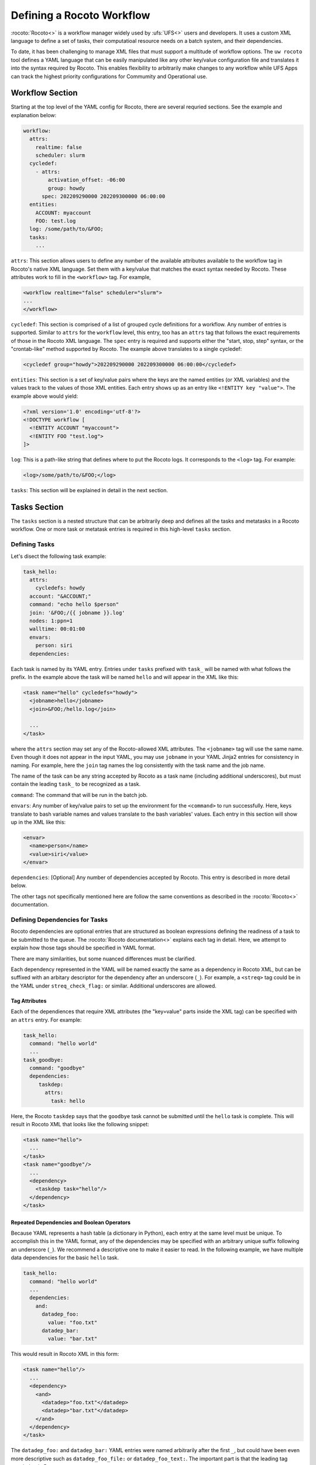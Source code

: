 
Defining a Rocoto Workflow
==========================

:rocoto:`Rocoto<>` is a workflow manager widely used by :ufs:`UFS<>` users and developers. It uses a custom XML language to define a set of tasks, their computatioal resource needs on a batch system, and their dependencies. 

To date, it has been challenging to manage XML files that must support a multitude of workflow options. The ``uw rocoto`` tool defines a YAML language that can be easily manipulated like any other key/value configuration file and translates it into the syntax required by Rocoto. This enables flexibility to arbitrarily make changes to any workflow while UFS Apps can track the highest priority configurations for Commumity and Operational use.


Workflow Section
~~~~~~~~~~~~~~~~
Starting at the top level of the YAML config for Rocoto, there are several requried sections. See the example and explanation below:

.. code::

  workflow:
    attrs:
      realtime: false
      scheduler: slurm
    cycledef:
      - attrs:
          activation_offset: -06:00
          group: howdy
        spec: 202209290000 202209300000 06:00:00
    entities:
      ACCOUNT: myaccount
      FOO: test.log
    log: /some/path/to/&FOO;
    tasks:
      ...


``attrs``: This section allows users to define any number of the available attributes available to the workflow tag in Rocoto's native XML language. Set them with a key/value that matches the exact syntax needed by Rocoto. These attributes work to fill in the ``<workflow>`` tag. For example,

.. code:: XML

  <workflow realtime="false" scheduler="slurm">
  ...
  </workflow>

``cycledef``: This section is comprised of a list of grouped cycle definitions for a workflow. Any number of entries is supported. Similar to ``attrs`` for the ``workflow`` level, this entry, too has an ``attrs`` tag that follows the exact requirements of those in the Rocoto XML language. The ``spec`` entry is required and supports either the "start, stop, step" syntax, or the "crontab-like" method supported by Rocoto. The example above translates to a single cycledef:

.. code:: XML

  <cycledef group="howdy">202209290000 202209300000 06:00:00</cycledef>

``entities``: This section is a set of key/value pairs where the keys are the named entities (or XML variables) and the values track to the values of those XML entities. Each entry shows up as an entry like ``<!ENTITY key "value">``. The example above would yield:

.. code:: XML

  <?xml version='1.0' encoding='utf-8'?>
  <!DOCTYPE workflow [
    <!ENTITY ACCOUNT "myaccount">
    <!ENTITY FOO "test.log">
  ]>

``log``: This is a path-like string that defines where to put the Rocoto logs. It corresponds to the ``<log>`` tag. For example:

.. code:: XML

  <log>/some/path/to/&FOO;</log>


``tasks``: This section will be explained in detail in the next section.


Tasks Section
~~~~~~~~~~~~~

The ``tasks`` section is a nested structure that can be arbitrarily deep and defines all the tasks and metatasks in a Rocoto workflow. One or more task or metatask entries is required in this high-level ``tasks`` section.

Defining Tasks
..............

Let's disect the following task example:

.. code::

  task_hello:
    attrs:
      cycledefs: howdy
    account: "&ACCOUNT;"
    command: "echo hello $person"
    join: '&FOO;/{{ jobname }}.log'
    nodes: 1:ppn=1
    walltime: 00:01:00
    envars:
      person: siri
    dependencies:

Each task is named by its YAML entry. Entries under ``tasks`` prefixed with ``task_`` will be named with what follows the prefix. In the example above the task will be named ``hello`` and will appear in the XML like this:

.. code:: XML

  <task name="hello" cycledefs="howdy">
    <jobname>hello</jobname>
    <join>&FOO;/hello.log</join>

    ...
  </task>

where the ``attrs`` section may set any of the Rocoto-allowed XML attributes. The ``<jobname>`` tag will use the same name. Even though it does not appear in the input YAML, you may use ``jobname`` in your YAML Jinja2 entries for consistency in naming. For example, here the ``join`` tag names the log consistently with the task name and the job name.

The name of the task can be any string accepted by Rocoto as a task name (including additional underscores), but must contain the leading ``task_`` to be recognized as a task.


``command``: The command that will be run in the batch job.

``envars``: Any number of key/value pairs to set up the environment for the ``<command>`` to run successfully. Here, keys translate to bash variable names and values translate to the bash variables' values. Each entry in this section will show up in the XML like this:

.. code:: XML

  <envar>
    <name>person</name>
    <value>siri</value>
  </envar>

``dependencies``: [Optional] Any number of dependencies accepted by Rocoto. This entry is described in more detail below.


The other tags not specifically mentioned here are follow the same conventions as described in the :rocoto:`Rocoto<>` documentation.


Defining Dependencies for Tasks
...............................

Rocoto dependencies are optional entries that are structured as boolean expressions defining the readiness of a task to be submitted to the queue. The :rocoto:`Rocoto documentation<>` explains each tag in detail. Here, we attempt to explain how those tags should be specified in YAML format.

There are many similarities, but some nuanced differences must be clarified.

Each dependency represented in the YAML will be named exactly the same as a dependency in Rocoto XML, but can be suffixed with an arbitary descriptor for the dependency after an underscore (``_``). For example, a ``<streq>`` tag could be in the YAML under ``streq_check_flag:`` or similar. Additional underscores are allowed.

Tag Attributes
______________

Each of the dependiences that require XML attributes (the "key=value" parts inside the XML tag) can be specified with an ``attrs`` entry. For example:

.. code::

  task_hello:
    command: "hello world"
    ...
  task_goodbye:
    command: "goodbye"
    dependencies:
       taskdep:
         attrs:
           task: hello

Here, the Rocoto ``taskdep`` says that the ``goodbye`` task cannot be submitted until the ``hello`` task is complete. This will result in Rocoto XML that looks like the following snippet:

.. code:: XML

  <task name="hello">
    ...
  </task>
  <task name="goodbye"/>
    ...
    <dependency>
      <taskdep task="hello"/>
    </dependency>
  </task>

Repeated Dependencies and Boolean Operators
___________________________________________

Because YAML represents a hash table (a dictionary in Python), each entry at the same level must be unique. To accomplish this in the YAML format, any of the dependencies may be specified with an arbitrary unique suffix following an underscore (``_``). We recommend a descriptive one to make it easier to read. In the following example, we have multiple data dependencies for the basic ``hello`` task.

.. code::

  task_hello:
    command: "hello world"
    ...
    dependencies:
      and:
        datadep_foo:
          value: "foo.txt"
        datadep_bar:
          value: "bar.txt"


This would result in Rocoto XML in this form:

.. code:: XML

  <task name="hello"/>
    ...
    <dependency>
      <and>
        <datadep>"foo.txt"</datadep>
        <datadep>"bar.txt"</datadep>
      </and>
    </dependency>
  </task>

The ``datadep_foo:`` and ``datadep_bar:`` YAML entries were named arbitrarily after the first ``_``, but could have been even more descriptive such as ``datadep_foo_file:`` or ``datadep_foo_text:``. The important part is that the leading tag match that in Rocoto.

This example also demonstrates the use of Rocoto's **boolean operator tags** in the structured YAML, e.g. ``<or>``, ``<not>``, etc.. The structure follows the tree in the Rocoto XML language in that each of the sub-elements of the ``<and>`` tag translate to sub-entries in YAML. Multiple of the boolean operator tags can be set at the same level just as with any other tag type by adding a discriptive suffix starting with an underscore (``_``). In the above example, the ``and:`` entry could have equivalently been named ``and_data_files:`` to achieve an identical Rocoto XML result.


Defining Metatasks
..................

